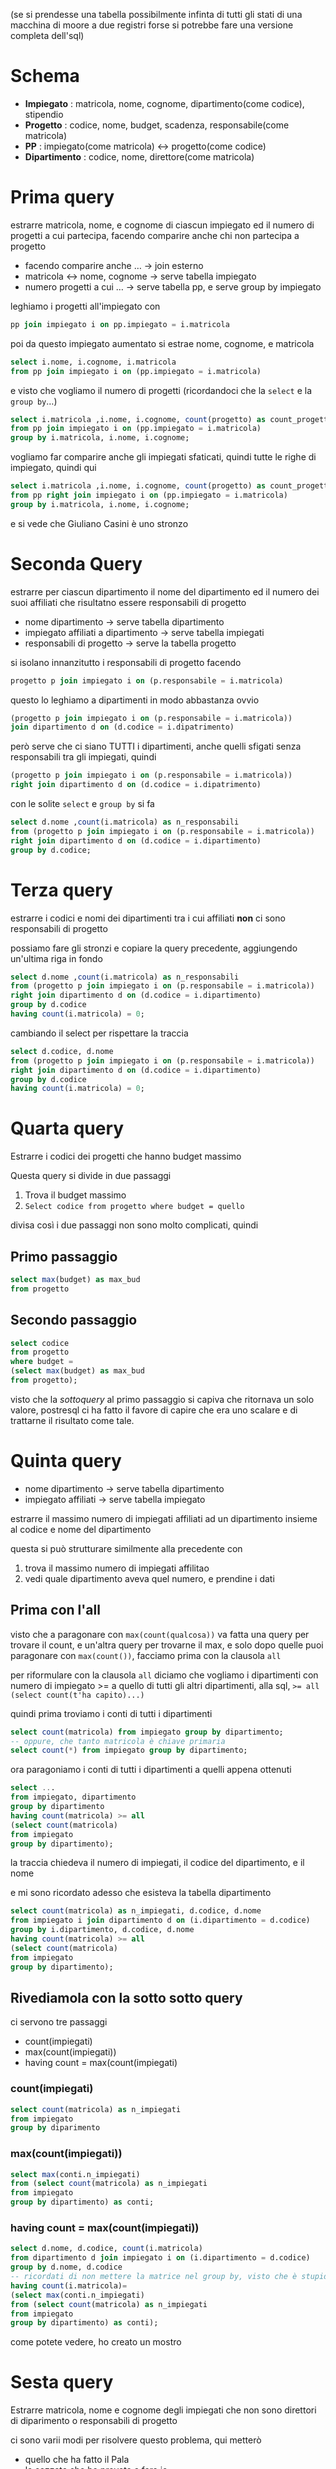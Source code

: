 (se si prendesse una tabella possibilmente infinta di tutti gli stati
di una macchina di moore a due registri forse si potrebbe fare una
versione completa dell'sql)

* Schema
 - *Impiegato* : matricola, nome, cognome, dipartimento(come codice), stipendio
 - *Progetto* : codice, nome, budget, scadenza, responsabile(come matricola)
 - *PP* : impiegato(come matricola) <-> progetto(come codice)
 - *Dipartimento* : codice, nome, direttore(come matricola)

* Prima query
estrarre matricola, nome, e cognome di ciascun impiegato ed il numero
di progetti a cui partecipa, facendo comparire anche chi non partecipa
a progetto
 - facendo comparire anche ... -> join esterno
 - matricola <-> nome, cognome -> serve tabella impiegato
 - numero progetti a cui ... -> serve tabella pp, e serve group by
   impiegato

leghiamo i progetti all'impiegato con

#+begin_src sql
  pp join impiegato i on pp.impiegato = i.matricola
#+end_src

poi da questo impiegato aumentato si estrae nome, cognome, e matricola

#+begin_src sql
  select i.nome, i.cognome, i.matricola
  from pp join impiegato i on (pp.impiegato = i.matricola)
#+end_src

e visto che vogliamo il numero di progetti (ricordandoci che la
~select~ e la ~group by~...)

#+begin_src sql
  select i.matricola ,i.nome, i.cognome, count(progetto) as count_progetto
  from pp join impiegato i on (pp.impiegato = i.matricola)
  group by i.matricola, i.nome, i.cognome;
#+end_src

vogliamo far comparire anche gli impiegati sfaticati, quindi tutte le
righe di impiegato, quindi qui

#+begin_src sql
  select i.matricola ,i.nome, i.cognome, count(progetto) as count_progetto
  from pp right join impiegato i on (pp.impiegato = i.matricola)
  group by i.matricola, i.nome, i.cognome;
#+end_src

e si vede che Giuliano Casini è uno stronzo

* Seconda Query
estrarre per ciascun dipartimento il nome del dipartimento ed il
numero dei suoi affiliati che risultatno essere responsabili di
progetto
 - nome dipartimento -> serve tabella dipartimento
 - impiegato affiliati a dipartimento -> serve tabella impiegati
 - responsabili di progetto -> serve la tabella progetto

si isolano innanzitutto i responsabili di progetto facendo
#+begin_src sql
  progetto p join impiegato i on (p.responsabile = i.matricola)
#+end_src

questo lo leghiamo a dipartimenti in modo abbastanza ovvio

#+begin_src sql
  (progetto p join impiegato i on (p.responsabile = i.matricola))
  join dipartimento d on (d.codice = i.dipatrimento)
#+end_src

però serve che ci siano TUTTI i dipartimenti, anche quelli sfigati
senza responsabili tra gli impiegati, quindi

#+begin_src sql
  (progetto p join impiegato i on (p.responsabile = i.matricola))
  right join dipartimento d on (d.codice = i.dipatrimento)
#+end_src

con le solite ~select~ e ~group by~ si fa

#+begin_src sql
  select d.nome ,count(i.matricola) as n_responsabili
  from (progetto p join impiegato i on (p.responsabile = i.matricola))
  right join dipartimento d on (d.codice = i.dipartimento)
  group by d.codice;
#+end_src

* Terza query
estrarre i codici e nomi dei dipartimenti tra i cui affiliati *non* ci
sono responsabili di progetto

possiamo fare gli stronzi e copiare la query precedente, aggiungendo
un'ultima riga in fondo

#+begin_src sql
  select d.nome ,count(i.matricola) as n_responsabili
  from (progetto p join impiegato i on (p.responsabile = i.matricola))
  right join dipartimento d on (d.codice = i.dipartimento)
  group by d.codice
  having count(i.matricola) = 0;
#+end_src

cambiando il select per rispettare la traccia

#+begin_src sql
  select d.codice, d.nome
  from (progetto p join impiegato i on (p.responsabile = i.matricola))
  right join dipartimento d on (d.codice = i.dipartimento)
  group by d.codice
  having count(i.matricola) = 0;
#+end_src

* Quarta query
Estrarre i codici dei progetti che hanno budget massimo

Questa query si divide in due passaggi
 1. Trova il budget massimo
 2. ~Select codice from progetto where budget = quello~

divisa così i due passaggi non sono molto complicati, quindi
** Primo passaggio
#+begin_src sql
  select max(budget) as max_bud
  from progetto
#+end_src

** Secondo passaggio
#+begin_src sql
  select codice
  from progetto
  where budget =
  (select max(budget) as max_bud
  from progetto);
#+end_src

visto che la /sottoquery/ al primo passaggio si capiva che ritornava
un solo valore, postresql ci ha fatto il favore di capire che era uno
scalare e di trattarne il risultato come tale.

* Quinta query

 - nome dipartimento -> serve tabella dipartimento
 - impiegato affiliati -> serve tabella impiegato

estrarre il massimo numero di impiegati affiliati ad un dipartimento
insieme al codice e nome del dipartimento

questa si può strutturare similmente alla precedente con
 1. trova il massimo numero di impiegati affilitao
 2. vedi quale dipartimento aveva quel numero, e prendine i dati

** Prima con l'all
visto che a paragonare con ~max(count(qualcosa))~ va fatta una query
per trovare il count, e un'altra query per trovarne il max, e solo
dopo quelle puoi paragonare con ~max(count())~, facciamo prima con la
clausola ~all~

per riformulare con la clausola ~all~ diciamo che vogliamo i
dipartimenti con numero di impiegato >= a quello di tutti gli altri
dipartimenti, alla sql, ~>= all (select count(t'ha capito)...)~

quindi prima troviamo i conti di tutti i dipartimenti
#+begin_src sql
  select count(matricola) from impiegato group by dipartimento;
  -- oppure, che tanto matricola è chiave primaria
  select count(*) from impiegato group by dipartimento;
#+end_src

ora paragoniamo i conti di tutti i dipartimenti a quelli appena
ottenuti

#+begin_src sql
  select ...
  from impiegato, dipartimento
  group by dipartimento
  having count(matricola) >= all
  (select count(matricola)
  from impiegato
  group by dipartimento);
#+end_src

la traccia chiedeva il numero di impiegati, il codice del
dipartimento, e il nome

e mi sono ricordato adesso che esisteva la tabella dipartimento

#+begin_src sql
  select count(matricola) as n_impiegati, d.codice, d.nome
  from impiegato i join dipartimento d on (i.dipartimento = d.codice)
  group by i.dipartimento, d.codice, d.nome
  having count(matricola) >= all
  (select count(matricola)
  from impiegato
  group by dipartimento);
#+end_src

** Rivediamola con la sotto sotto query

ci servono tre passaggi
 - count(impiegati)
 - max(count(impiegati))
 - having count = max(count(impiegati)

*** count(impiegati)
#+begin_src sql
  select count(matricola) as n_impiegati
  from impiegato
  group by diparimento
#+end_src

*** max(count(impiegati))
#+begin_src sql
  select max(conti.n_impiegati)
  from (select count(matricola) as n_impiegati
  from impiegato
  group by dipartimento) as conti;
#+end_src

*** having count = max(count(impiegati))
#+begin_src sql
  select d.nome, d.codice, count(i.matricola)
  from dipartimento d join impiegato i on (i.dipartimento = d.codice)
  group by d.nome, d.codice
  -- ricordati di non mettere la matrice nel group by, visto che è stupido
  having count(i.matricola)= 
  (select max(conti.n_impiegati)
  from (select count(matricola) as n_impiegati
  from impiegato
  group by dipartimento) as conti);
#+end_src

come potete vedere, ho creato un mostro

* Sesta query
Estrarre matricola, nome e cognome degli impiegati che non sono
direttori di diparimento o responsabili di progetto

ci sono varii modi per risolvere questo problema, qui metterò
 - quello che ha fatto il Pala
 - la cazzata che ho provato a fare io

** Il Pala
#+begin_quote
I'll select you the fuck out
with precision and elegance
the likes of which has never been seen before

 ~ il Pala, suppongo
#+end_quote

la soluzoine qui ha una forma del tipo
#+begin_src sql
    select quello
    where
  matricola <> tutte (quelle di resposnabili) and
  matricola <> tutte (quelle di direttori)
#+end_src

questo si fa col (sacrosanto) costrutto ~all~ nel seguente modo
#+begin_src sql
  select i.matricola, i.nome, i.cognome
  from impiegato i
  where
  i.matricola <> all (select direttore from dipartimento) and
  i.matricola <> all (select responsabile from progetto);
#+end_src
   
gli astuti tra i lettori noteranno il ritorno di quello stronzo di
Giuliano Casini tra i risultati

** La mia cazzata
a fare da cattivo esempio ecco come l'aveva risolta il sovrascritto
 - select roba \\
   except(
   - select direttori \\
     union
   - select responsabili)

visto che la cosa richiedeva anche il nome e cognome, e quindi una
tabella impiegati in tutte e 3 le query, e, per l'appunto, 3 query,
potete immaginare come questo sia più un concetto per fare un ddos che
qualcosa che ho avuto lo sbatti di scrivere

* Settima query
Estrarre codice, nome, e budget dei progetti che hanno come
responsabile l'impiegato che tra tutti i responsabili ha lo stipendio massimo
 - stipendio di impiegato -> serve tabella impiegato
 - progetti che... -> serve tabella progetti

possiamo isolare i responsabili come prima facendo
#+begin_src sql
  impiegato i join progetto p on (i.matricola = p.responsabile)
#+end_src

di questa tabella di serve lo stipendio massimo, quindi

#+begin_src sql
  select max(i.stipendio)
  from impiegato i join progetto p on (i.matricola = p.responsabile)
#+end_src

adesso, armati nuovamente di questa tabella impiegati, ci serve un
~with stipendio = quello~, e visto che la query di sopra è scalare

#+begin_src sql
  select p.codice, p.nome, p.budget
  from progetto p join impiegato i on (p.responsabile = i.matricola)
  where i.stipendio =
  (select max(i.stipendio)
  from impiegato i join progetto p on (i.matricola = p.responsabile));
#+end_src

la query in questione rende un progetto dal nome molto divertente

* Ottava query
(da qui in poi sto facendo sta roba durante la lezione di statistica,
potrebbe essere meno ordinato)

(qui si potrebbe fare tipo
#+begin_src sql
  select distinct pp.progetto
  from pp join impiegato i on (pp.impiegato = i.matricola)
  group by i.dipartimento, pp.progetto
  having count(*) = 1;
#+end_src
?)
(serve la distinct visto che a uno stesso progetto può lavorare più
gente dallo stesso dipartimento)
(sembra tornare)

estrarre il codice dei progetti a cui partecipano solo impiegati dello
stesso dipartimento

si va per negativo, vale a dire vedi tutti i progetti a cui
partecipano impiegati da 2 o più dipartimenti, poi fai l'~except~ del
caso e voilà

** Primo passo
quindi per gli impiegati che partecipano a 2 o più progetti
 - legame tra impiegati e progetti -> serve la tabella pp
 - legame tra impiegati e dipartimenti -> serve tabella impiegato
   

** Secondo passo
ok lascia fare, per ora

* Nona query
Estrarre il codice di ongi dipartimento inseme alla matricola, nome,
cognome, e stipendio dell-impegato che ha in quel dipartimento lo
stipendio massimo.
 - serve la tabella impiegato
 - mi sa che serve solo quella

questa query va divisa in due passi
 1. trova lo stipendio massimo per ogni dipartimento
 2. usa la query precedente per prendere anche dati sull'impiegato

** Primo passo
#+begin_src sql
  select max(stipendio) as big_money
  from impiegato
  group by dipartimento;
#+end_src

questa andrebbe anche bene se volessimo solo gli stipendi massimi
ma oltre a questo va legato lo stipendio massimo al dipartimento, quindi

#+begin_src sql
  select dipartimento, max(stipendio) as big_money
  from impiegato
  group by dipartimento;
#+end_src

** Secondo passo
#+begin_src sql
  select i.dipartimento, i.matricola, i.nome, i.cognome, i.stipendio
  from impiegato i
  where (i.dipartimento, i.stipendio) = any(
  select dipartimento, max(stipendio) as big_money
  from impiegato
  group by dipartimento);
#+end_src

* Decima query
Estrarre matricola, nome, e cognome
dell'impiegato responsabile per il maggior numero di progetti insieme
al numero di progetti di cui è responsabile
(al momento lo faccio senza creare la vista)

qui la dividiamo in due passi
#+begin_src sql
  select p.responsabile as resp, count(p.codice) as numero
  from progetto p
  group by p.responsabile;
#+end_src

per la seconda parte ci servirà estrarre il massimo da questa, così
poi si joina con la tabella impiegato

troviamo ora il responsabile con più progetti

#+begin_src sql
  select cnt.resp, cnt.numero
  from (select p.responsabile as resp, count(p.codice) as numero
  from progetto p
  group by p.responsabile) as cnt
  where cnt.numero >= all
  (select count(p.codice) as numero from progetto p group by p.responsabile);
#+end_src

per questa terza parte ci servirà anche la tabella impiegato, per
ottenere nome, cognome, et al a partire dalla matricola

#+begin_src sql
  select i.nome, i.cognome, cntcnt.numero
  from impiegato i join
  (select cnt.resp as resp, cnt.numero as numero
  from (select p.responsabile as resp, count(p.codice) as numero
  from progetto p
  group by p.responsabile) as cnt
  where cnt.numero >= all
  (select count(p.codice) as numero from progetto p group by p.responsabile)) as cntcnt
  on i.matricola = cntcnt.resp;
#+end_src

cosa cazzo ho creato, mi sa che boccio

* Undicesima query
Estrarre il numero medio degli impiegati affiliati ad un dipartimento

prima associamo i dipartimenti alla conta di quanti ci sono affiliati
#+begin_src sql
  select i.dipartimento, count(*) as numero
  from impiegato i
  group by dipartimento;
#+end_src

ora facciamo la media del campo ~numero~ (il campo ~dipartimento~ non
andava estratto, ma vabbe')

#+begin_src sql
  select avg(counter.numero)
  from (select i.dipartimento, count(*) as numero
  from impiegato i
  group by dipartimento) as counter;
#+end_src

(la query senza ~i.dipartimento~ per ridere era
#+begin_src sql
  select avg(counter.numero)
  from (select count(*) as numero
  from impiegato
  group by dipartimento) as counter;
#+end_src

* Dodicesima query
Estrarre numero minimo, medio, e massimo di impiegati che partecipano
a un progetto.

si fa nello stesso stile della undicesima query, ma questa volta
dobbiamo usare il collegamento tra l'impiegato e il progetto, vale a
dire la tabella ~pp~

** Trova conto dipendenti per progetto
#+begin_src sql
  select pp.progetto, count(*) as numero
  from pp
  group by pp.progetto;
#+end_src

** Applico metriche
#+begin_src sql
  select
  min(counter.numero) as minimo,
  avg(counter.numero) as media,
  max(counter.numero) as massimo
  from (select pp.progetto, count(*) as numero
  from pp
  group by pp.progetto) as counter;
#+end_src
